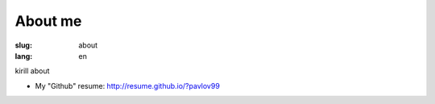 About me
########

:slug: about
:lang: en

kirill about

- My "Github" resume: http://resume.github.io/?pavlov99
